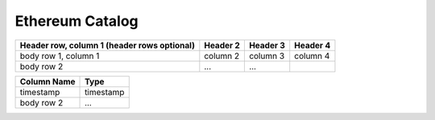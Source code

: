 .. _mgeth:

Ethereum Catalog
======================


+------------------------+------------+----------+----------+
| Header row, column 1   | Header 2   | Header 3 | Header 4 |
| (header rows optional) |            |          |          |
+========================+============+==========+==========+
| body row 1, column 1   | column 2   | column 3 | column 4 |
+------------------------+------------+----------+----------+
| body row 2             | ...        | ...      |          |
+------------------------+------------+----------+----------+


+------------------------+------------+
|      Column Name       |   Type     |
|                        |            |
+========================+============+
|           timestamp    | timestamp  |
+------------------------+------------+
| body row 2             | ...        | 
+------------------------+------------+


